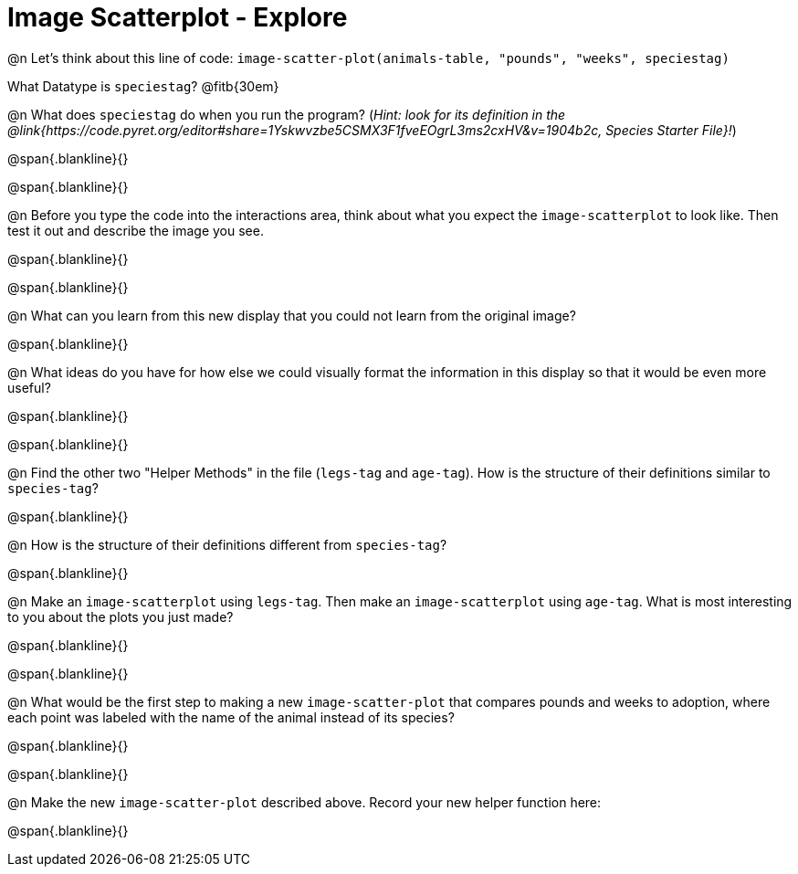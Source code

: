 = Image Scatterplot - Explore

@n Let's think about this line of code: `image-scatter-plot(animals-table, "pounds", "weeks", speciestag)`

What Datatype is `speciestag`? @fitb{30em}

@n What does `speciestag` do when you run the program? (_Hint: look for its definition in the @link{https://code.pyret.org/editor#share=1Yskwvzbe5CSMX3F1fveEOgrL3ms2cxHV&v=1904b2c, Species Starter File}!_)

@span{.blankline}{}

@span{.blankline}{}

@n Before you type the code into the interactions area, think about what you expect the `image-scatterplot` to look like. Then test it out and describe the image you see.

@span{.blankline}{}

@span{.blankline}{}

@n What can you learn from this new display that you could not learn from the original image?

@span{.blankline}{}

@n What ideas do you have for how else we could visually format the information in this display so that it would be even more useful?

@span{.blankline}{}

@span{.blankline}{}

@n Find the other two "Helper Methods" in the file (`legs-tag` and `age-tag`). How is the structure of their definitions similar to `species-tag`?

@span{.blankline}{}

@n How is the structure of their definitions different from `species-tag`?

@span{.blankline}{}

@n Make an `image-scatterplot` using `legs-tag`. Then make an `image-scatterplot` using `age-tag`. What is most interesting to you about the plots you just made?

@span{.blankline}{}

@span{.blankline}{}

@n What would be the first step to making a new `image-scatter-plot` that compares pounds and weeks to adoption, where each point was labeled with the name of the animal instead of its species?

@span{.blankline}{}

@span{.blankline}{}

@n Make the new `image-scatter-plot` described above. Record your new helper function here:

@span{.blankline}{}


